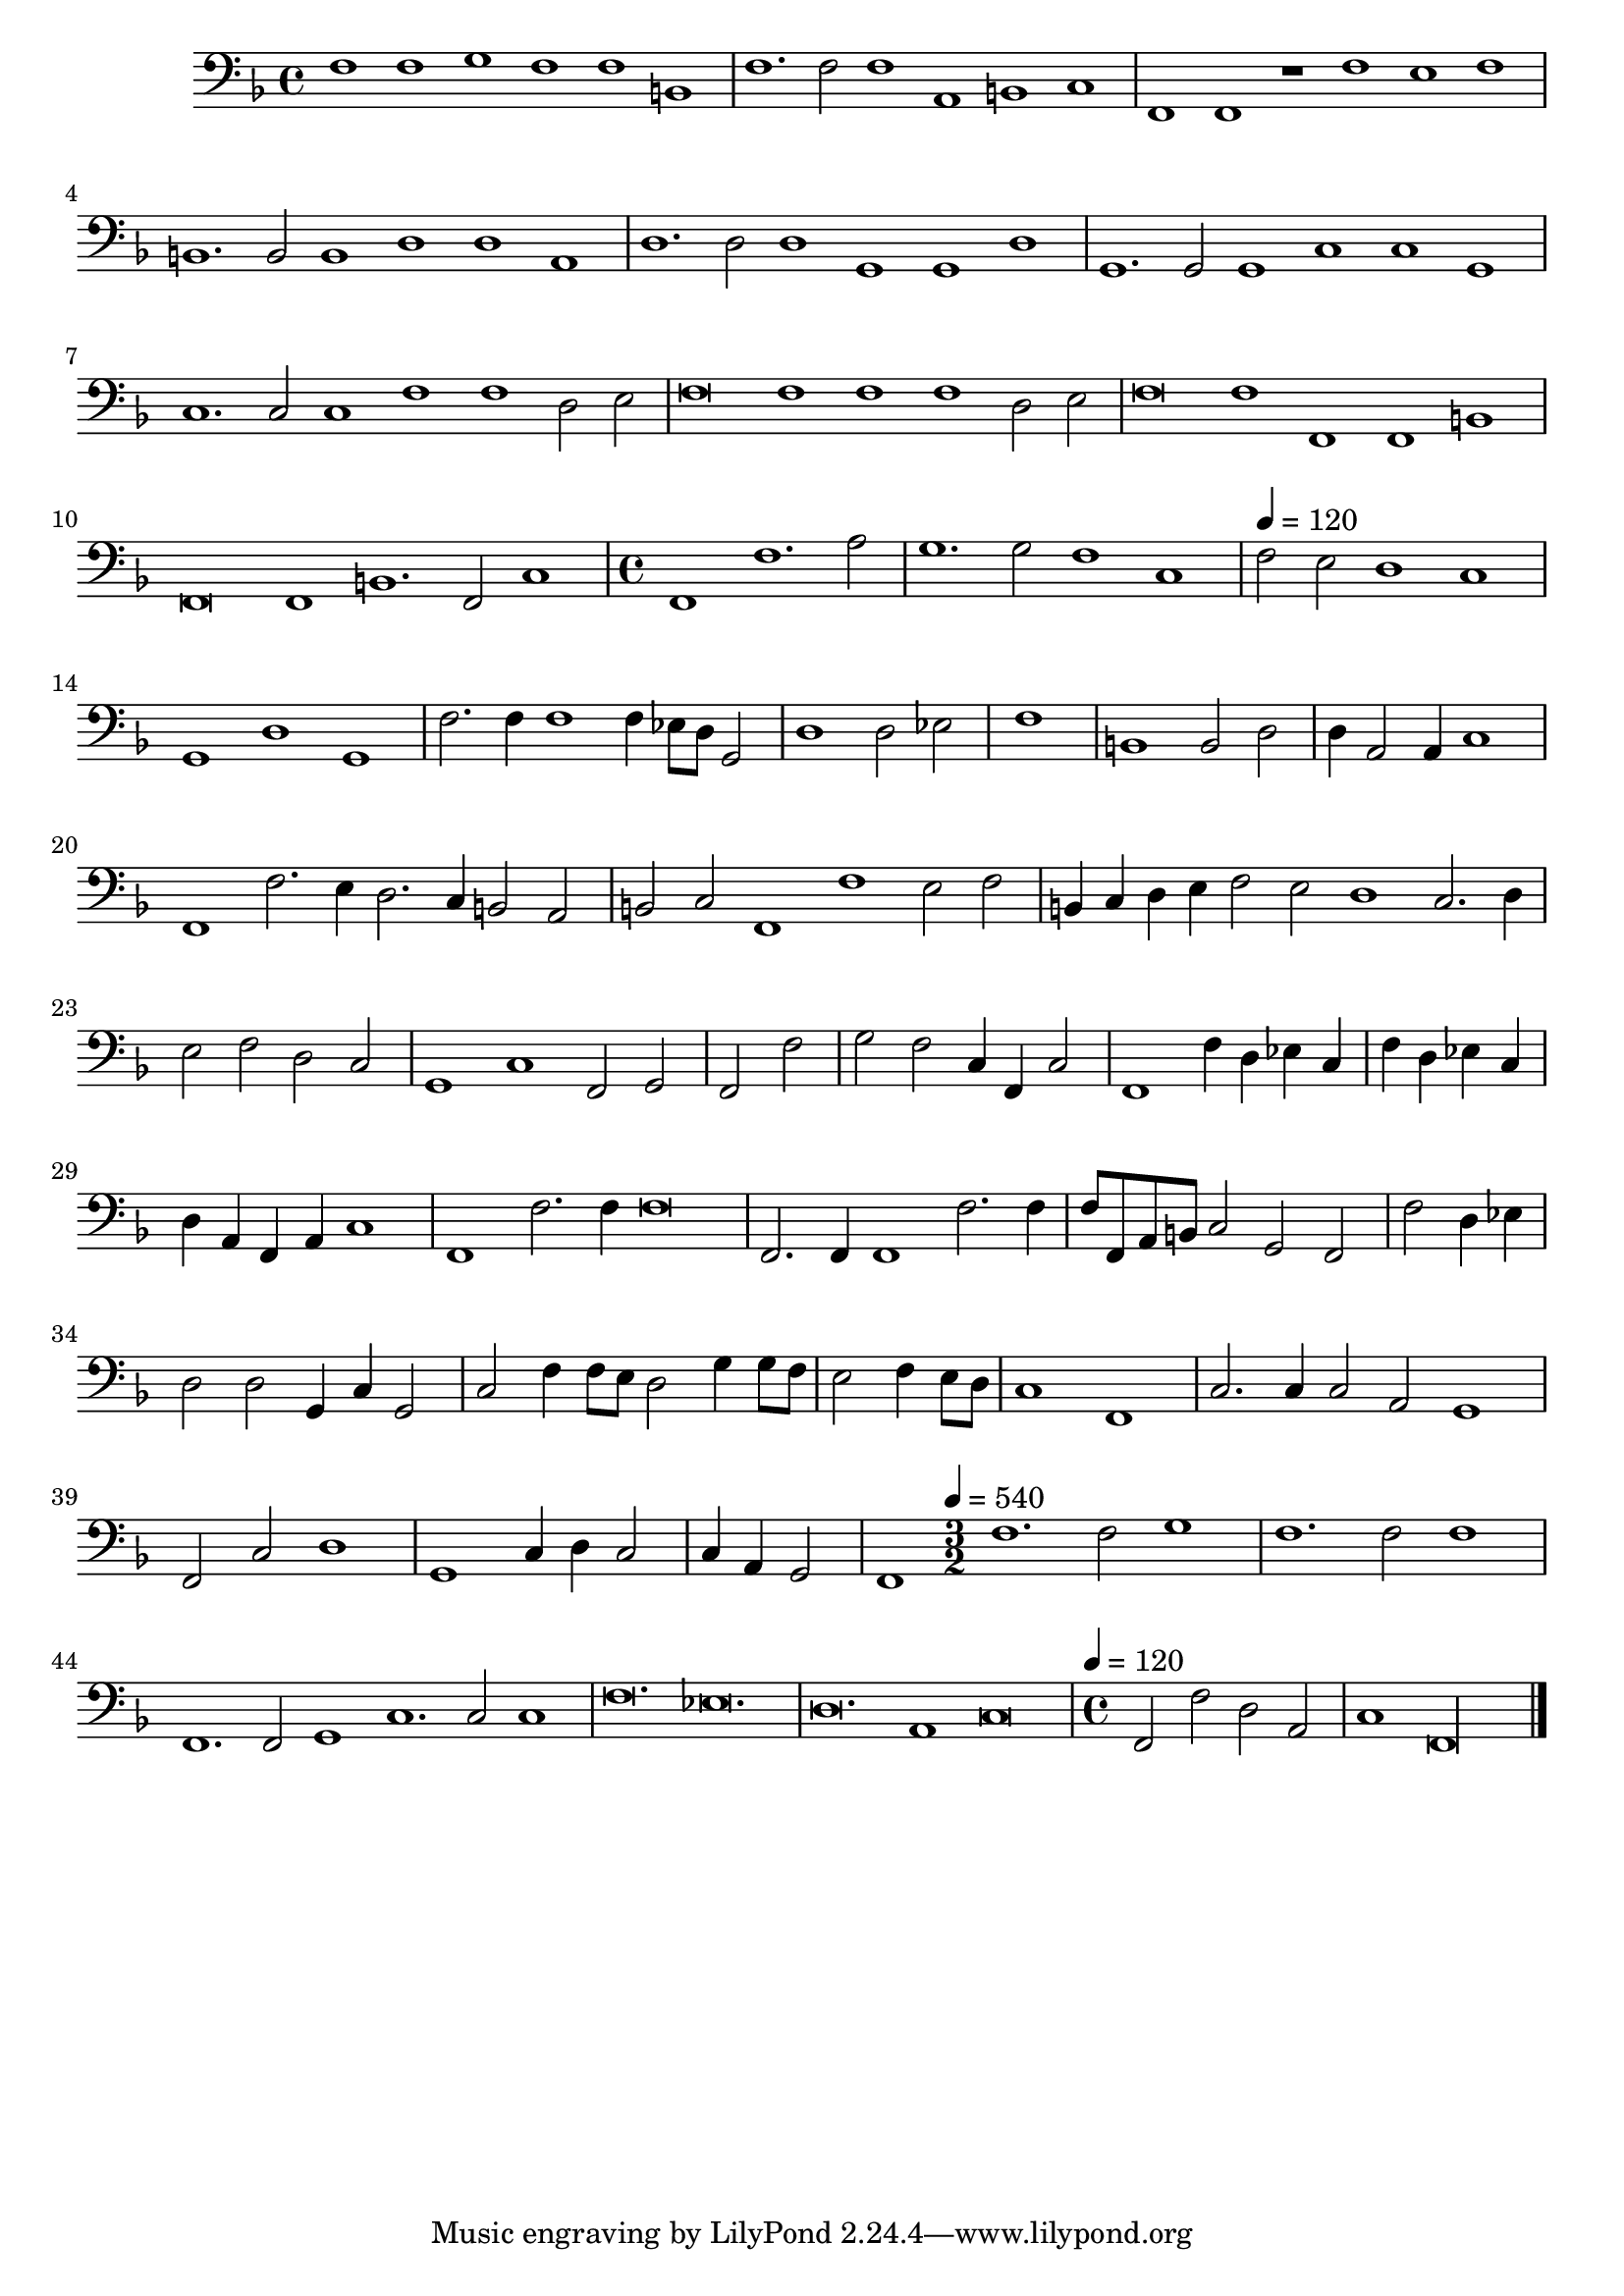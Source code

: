 \new Staff  {
	\set Staff.instrumentName=""
	\set Staff.midiInstrument="harpsichord"
	\key f \major
	\clef bass
	\relative c {
		\set Score.measureLength = #(ly:make-moment 6 1)
		f1 f g f f b, |
		f'1. f2 f1 a, b c |
		f, f r f' e f |
		b,1. b2 b1 d d a |
		d1. d2 d1 g, g d' |
		g,1. g2 g1 c c g |
		c1. c2 c1 f f d2 e |
		f\breve f1 f f d2 e |
		f\breve f1 f, f b |
		f\breve f1 b1. f2 c'1 |
		\time 4/4
		\set Score.measureLength = #(ly:make-moment 3 1)
		f,1 f'1. a2 |
		\set Score.measureLength = #(ly:make-moment 4 1)
		g1. g2 f1 c |
		\set Score.measureLength = #(ly:make-moment 3 1)
		\tempo 4=120
		f2 e d1 c |
		g d' g, |
		f'2. f4 f1 f4 es8 d g,2 |
		\set Score.measureLength = #(ly:make-moment 4 2)
		d'1 d2 es |
		\set Score.measureLength = #(ly:make-moment 4 4)
		f1 |
		\set Score.measureLength = #(ly:make-moment 4 2)
		b,1 b2 d |
		d4 a2 a4 c1 |
		\set Score.measureLength = #(ly:make-moment 4 1)
		f, f'2. e4 d2. c4 b2 a |
		b c f,1 f' e2 f |
		b,4 c d e f2 e d1 c2. d4 |
		\set Score.measureLength = #(ly:make-moment 4 2)
		e2 f d c |
		\set Score.measureLength = #(ly:make-moment 3 1)
		g1 c f,2 g |
		\set Score.measureLength = #(ly:make-moment 4 4)
		f f' |
		\set Score.measureLength = #(ly:make-moment 4 2)
		g f c4 f, c'2 |
		f,1 f'4 d es c |
		\set Score.measureLength = #(ly:make-moment 4 4)
		f d es c |
		\set Score.measureLength = #(ly:make-moment 4 2)
		d a f a c1 |
		\set Score.measureLength = #(ly:make-moment 4 1)
		f, f'2. f4 f\breve |
		\set Score.measureLength = #(ly:make-moment 3 1)
		f,2. f4 f1 f'2. f4 |
		\set Score.measureLength = #(ly:make-moment 4 2)
		f8 f, a b c2 g f |
		\set Score.measureLength = #(ly:make-moment 4 4)
		f' d4 es |
		\set Score.measureLength = #(ly:make-moment 4 2)
		d2 d g,4 c g2 |
		c2 f4 f8 e d2 g4 g8 f |
		\set Score.measureLength = #(ly:make-moment 4 4)
		e2 f4 e8 d |
		\set Score.measureLength = #(ly:make-moment 4 2)
		c1 f, |
		\set Score.measureLength = #(ly:make-moment 3 1)
		c'2. c4 c2 a g1 |
		\set Score.measureLength = #(ly:make-moment 4 2)
		f2 c' d1 |
		g, c4 d c2 |
		\set Score.measureLength = #(ly:make-moment 4 4)
		c4 a g2 |
		\set Score.measureLength = #(ly:make-moment 4 1)
		f1
		\time 3/2
		\tempo 4=540
		\set Score.measureLength = #(ly:make-moment 4 1)
		f'1. f2 g1 |
		\set Score.measureLength = #(ly:make-moment 3 1)
		f1. f2 f1 |
		\set Score.measureLength = #(ly:make-moment 6 1)
		f,1. f2 g1 c1. c2 c1 |
		f\breve. es |
		d a1 c\breve |
		\time 4/4
		\tempo 4=120
		\set Score.measureLength = #(ly:make-moment 4 2)
		f,2 f' d a |
		\set Score.measureLength = #(ly:make-moment 5 1)
		c1 f,\longa |
	\bar "|."
	}

}
